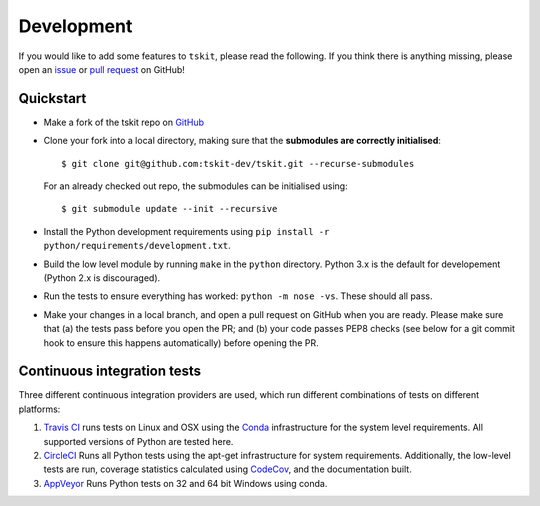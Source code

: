 .. _sec_development:

===========
Development
===========

If you would like to add some features to ``tskit``, please read the
following. If you think there is anything missing,
please open an `issue <http://github.com/tskit-dev/tskit/issues>`_ or
`pull request <http://github.com/tskit-dev/tskit/pulls>`_ on GitHub!

**********
Quickstart
**********

- Make a fork of the tskit repo on `GitHub <github.com/tskit-dev/tskit>`_
- Clone your fork into a local directory, making sure that the **submodules
  are correctly initialised**::

  $ git clone git@github.com:tskit-dev/tskit.git --recurse-submodules

  For an already checked out repo, the submodules can be initialised using::

  $ git submodule update --init --recursive

- Install the Python development requirements using
  ``pip install -r python/requirements/development.txt``.
- Build the low level module by running ``make`` in the ``python`` directory. Python 3.x
  is the default for developement (Python 2.x is discouraged).
- Run the tests to ensure everything has worked: ``python -m nose -vs``. These should
  all pass.
- Make your changes in a local branch, and open a pull request on GitHub when you
  are ready. Please make sure that (a) the tests pass before you open the PR; and
  (b) your code passes PEP8 checks (see below for a git commit hook to ensure this
  happens automatically) before opening the PR.

****************************
Continuous integration tests
****************************

Three different continuous integration providers are used, which run different
combinations of tests on different platforms:

1. `Travis CI <https://travis-ci.org/>`_ runs tests on Linux and OSX using the
   `Conda <https://conda.io/docs/>`__ infrastructure for the system level
   requirements. All supported versions of Python are tested here.

2. `CircleCI <https://circleci.com/>`_ Runs all Python tests using the apt-get
   infrastructure for system requirements. Additionally, the low-level tests
   are run, coverage statistics calculated using `CodeCov <https://codecov.io/gh>`__,
   and the documentation built.

3. `AppVeyor <https://www.appveyor.com/>`_ Runs Python tests on 32 and 64 bit
   Windows using conda.


.. todo:: Complete porting the documentation from msprime

